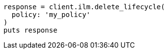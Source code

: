 [source, ruby]
----
response = client.ilm.delete_lifecycle(
  policy: 'my_policy'
)
puts response
----
